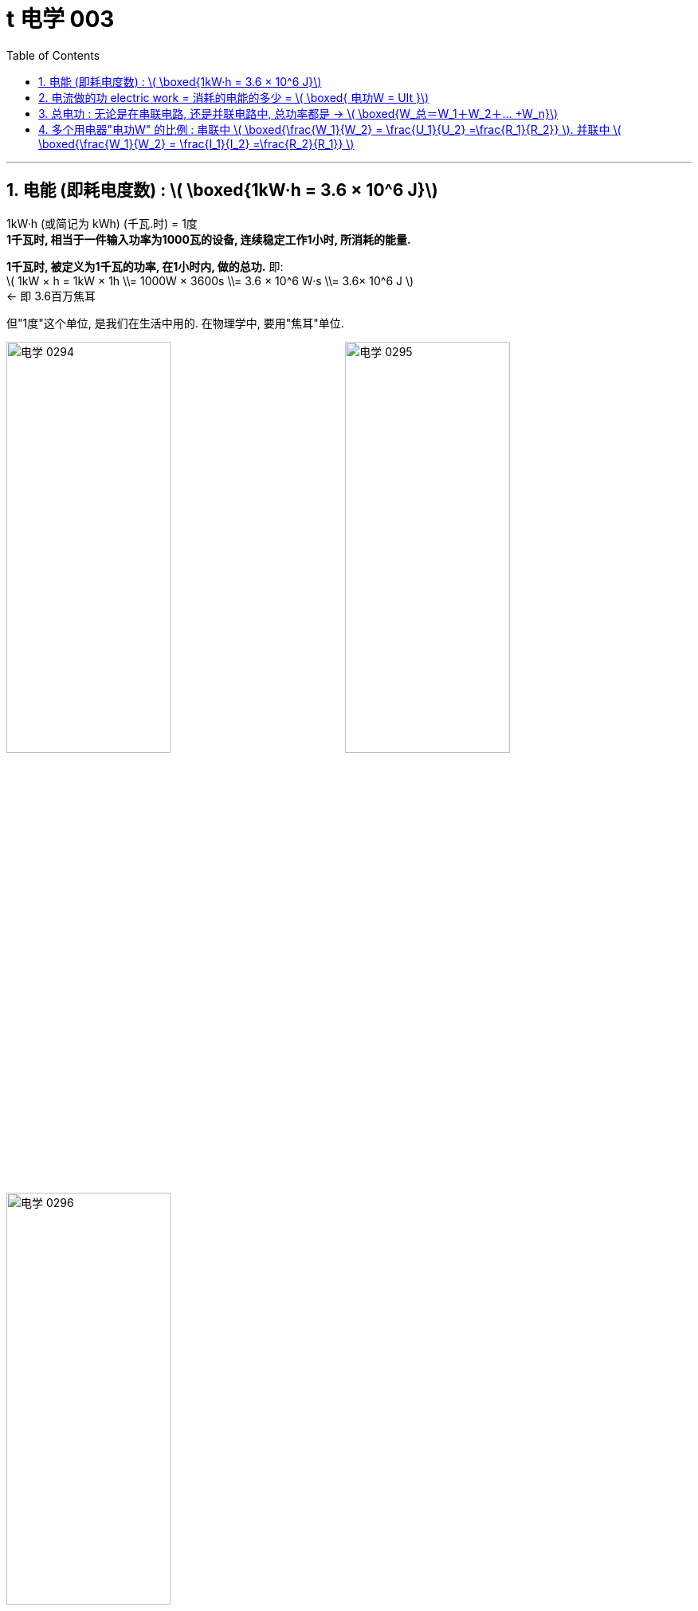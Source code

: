 
= t 电学 003
:toc: left
:toclevels: 3
:sectnums:
:stylesheet: myAdocCss.css

'''


== 电能 (即耗电度数) : latexmath:[ \boxed{1kW·h = 3.6 × 10^6 J}]

1kW·h (或简记为 kWh) (千瓦.时) = 1度 +
*1千瓦时, 相当于一件输入功率为1000瓦的设备, 连续稳定工作1小时, 所消耗的能量.*

*1千瓦时, 被定义为1千瓦的功率, 在1小时内, 做的总功.*  即: +
latexmath:[ 1kW × h = 1kW × 1h \\= 1000W × 3600s \\= 3.6 × 10^6 W·s \\= 3.6× 10^6 J ]  +
<- 即 3.6百万焦耳

但"1度"这个单位, 是我们在生活中用的. 在物理学中, 要用"焦耳"单位.


image:/img/电学 0294.png[,49%]
image:/img/电学 0295.png[,49%]

image:/img/电学 0296.png[,49%]

上图中, 既然表盘转 600转, 代表消耗1度电. 那么: +
表盘转 1800转, 就代表消耗 latexmath:[ \frac{1800}{600}= 3 kW·h] +
表盘转 300转, 就代表消耗 latexmath:[ \frac{300}{600}= \frac{1}{2} kW·h] +
表盘转 54转, 就代表消耗 latexmath:[ \frac{54}{600}= 0.09 kW·h] +

image:/img/电学 0297.png[,49%]

"千瓦·时", 与"焦耳"的换算 :

latexmath:[ 1 kW·h = 1 × 10^3 W × 3600s = 3.6 × 10^6 J]

[.my1]
.案例
====
关于家庭电路中的"电能表"，下列说法正确的是:  +

- A．电能表的作用, 是测量用电器中通过"电流"大小的. × <- 错, 电能表, 测量的是消耗的"电能"多少.
- B．电能表转盘, 转速越快，用电器消耗的电能就越多. × <- 错, 转速越快，代表的是电能消耗"越快", 而不是"越多".
- C．电能表的作用, 是测量用电器消耗"电能"多少的. √
- D．电能表的测量值, 是以“J”为单位的. × <- 错, 单位是 kW·h
====


[.my1]
.案例
====
image:/img/电学 0298.png[,20%]

上图, 你可以看出什么?

- 表中最后一个数字是小数点, 所以此时加重消耗的电能, 为 2818.5 kW·h
- 220V, 表示, 该电能表应该在 电压220V 的电路中使用.
- 50Hz, 表示该电能表应该在 50Hz 的"交流电路"中使用.
- 10(20)A, 表示该电能表的 "标定电流"是10A, "额定最大电流"是20A. 即 该电能表工作时, 最大电流不能超过 20A.
- *3000 r/kW·h, 意思是, 该电能表的转盘每转过3000转 (rotation)，就表明用电器消耗了1kW·h 的电能*. *#即, 这两个变量直径的关系是: latexmath:[3000 r/kW·h = \frac{3000 r}{1kW·h} = \frac{3000转数}{1度电能} ] <- 意思就是"1度电"与"3000转", 是1:1的关系.#*
====

[.my1]
.案例
====
电能表上标有 2000r/ kW·h , 当电能表转40圈时, 消耗电能为多少 kW·h? 合多少J (焦耳) ? +
我们用代数来做, 设要求的"消耗的电能", 为x, 则有:
\begin{align*}
\frac{2000r}{1 kW·h } &= \frac{40r}{x} \\
2000x &= 40 \\
x &= \frac{40}{2000} = \frac{1}{50} kW·h
\end{align*}

合多少焦耳呢?  +
latexmath:[= \frac{1}{50} kW·h × (3.6×10^6J)]
====


== 电流做的功 electric work = 消耗的电能的多少 = latexmath:[ \boxed{ 电功W = UIt }]

[.small]
[options="autowidth" cols="1a,1a"]
|===
|Header 1 |Header 2

|力学中的"功"
|先回忆下物理中的"力功":

latexmath:[ W = F×s]

其中:

- Work 是做的功, 单位是焦耳. +
- Force 是 作用在物体上的力 +
- s 是物体在力的方向上, 通过的距离 +

所以, 做功必要条件是: 有力有距离.

力做功, 就是力做了一件事, 产生了成效. 电流做功的过程, 其实就是电能转化成其他形式的"能"的过程. (如内能(发热), 发光, 机械能等)

- 电炉, 主要是把"电能"转化为"内能"(发热)
- 电动机, 主要是把"电能"转化为"机械能"
- 白炽灯, 主要是把"电能"转化为"内能". 因为**白炽灯把90%以上的电能, 都转化成了"内能", 只有很少的一部分被转化成了"光能".** 所以现在"白炽灯"被淘汰了, 转用"led灯"了.
- 给蓄电池充电, 是把"电能"转化为了"化学能"

|电功 electric work
|**有多少电能发生了转化, 就说电流做了多少"功"，**即电功是多少. *或者说, 消耗了多少电能, 电流就做了多少电功.* +
消耗电能的多少 = 电流做"电功W"的多少.

image:/img/电学 0302.png[,49%]

|电功的单位
|电功 electric work 的单位, 有两个: ① J (焦耳). ② kW·h (千瓦时)

|电功的计算公式
|latexmath:[ \boxed{电功W = 电压U × 电流I × 通电时间秒 time}]

其中:

- 电功W, 单位是 J 焦耳
- 电压U, 单位是 V 伏特
- 电流I, 单位是 A 安培
- 通电时间t, 单位是 s 秒

image:/img/电学 0303.png[,49%]

*因为"做了多少电功", 就是"消耗了多少电能", 它们是一回事, 所以上面这个公式, 就既可以算"电功", 也可以算"电能".*

*记住: #这个电功公式, 在任何电路中都能用, 无论该电路是"纯电阻"还是"非纯电阻"的.#* (而欧姆定律 latexmath:[ I=\frac{U}{R}] 则不是. 欧姆定律只能在"纯电阻"电路中使用.)

那么在"纯电阻电路"中, 我们来用一下"欧姆定律", 就能把"电功公式"进一步推导为: +
\begin{align*}
W &= UIt \\
&= (Ir)It = I^2rt
\end{align*}

或者是:
\begin{align*}
W &= UIt \\
&= U(\frac{U}{R})t = \frac{U^2}{R}t
\end{align*}

把上面两个推导合并一下, 就是:
#latexmath:[ W=UIt = I^2rt =  \frac{U^2}{R}t]# +
记住: 这个推导公式, 只能在"纯电阻电路"中才能用, 因为它里面含有了"欧姆定律"的计算.


|===

[.my1]
.案例
====
**当天空中空气的"湿度"很大、两块云之间的"电压"很高时，原先不导电的空气, 就会变成"导体". 强大的"电流"可在瞬间通过天空，形成闪电。** +
某次闪电的放电电流, 约为 latexmath:[ 1×10^4A], 电压约 latexmath:[ 1.8×10^8V]，放电时间约0.01s, 那么这次闪电释放的电能是多少J 焦耳? 多少 kW·h 千瓦时?

套用公式:
\begin{align*}
W &=UIt \\
&= (1.8×10^8V) × (1×10^4A) × 0.01s \\
&= 1.8×10^{10} J
\end{align*}


换算成 kW·h 就是:
\begin{align*}
\frac{1 kW·h} {3.6×10^6j} & =\frac{x} {1.8×10^{10}j} \\
x & =\frac{1.8×10^{10}} {3.6×10^6} \\
 & =\left( \frac{1}{2} \right) ×10^4 kW·h \\
 &=5×10^3\ kW·h
\end{align*}

====


[.my1]
.案例
====
image:/img/电学 0305.png[,70%]

\begin{align*}
W = UIt \\
& = (1.5V×3) × 0.6A × 60s \\
&= 162 j
\end{align*}
====

[.my1]
.案例
====
使用一盏调光灯，在 1min内, 灯丝两端的电压, 由200V降到100V. 通过它的电流, 由0.25A 降到0.15A. 此过程中灯丝消耗的电能是1800J，那么电流通过灯丝所做的功为?

因为"所消耗的电能"(1800J) 就是"电流所做的功", 所以电功就是 1800J.
====


[.my1]
.案例
====
image:/img/电学 0307.png[,60%]

\begin{align*}
W &= UIt \\
&= (IR)×I×t \\
&= (0.2A×30Ω)×0.2A×60s \\
&= 72 J
\end{align*}
====














[.my1]
.案例
====
电脑机箱电源距离:

*家庭电路, 供应的是 "电压220V, 50Hz, 交流电".* 而电脑硬件,需要的却是"低压, 直流电". 所以, 这就需要进行一个转换, 这个任务, 就由"机箱中的电源"来完成.  +
机箱电源, 会把家庭电路的电流, 转换成 12V, 5V, 和 3.3V 的直流电. +
CPU的工作电压, 是1.3V左右. 显卡核心的工作电压, 是1.1V左右.


image:/img/电学 0299.png[,49%]

*电源的供电能力, 由什么来衡量? -- 额定功率.* 即电源在稳态下, 所有接口能持续稳定输出的最大功率的和。

比如, 下图有一个"额定功率" 1000W 的电源,
可以看到:

[.small]
[options="autowidth" cols="1a,1a"]
|===
|Header 1 |Header 2

|它的12V单路输出, 可以达到 83A. 也就是 996W.   +
即 latexmath:[ Work =UIt \\= 12V × 83A × 1s \\= 996 W]
|image:/img/电学 0300.png[,100%]

|而+5V和+3.3V, 各自可以分别输出25A 的电流. 两者分别, 或同时总计输出的功率, 不超过125W. +
即 latexmath:[ W = UIt \\= 5V  × 25A \\= 125W ]
|image:/img/电学 0301.png[,100%]

|其中, 我们还看到还有 -12V, 但-12V现在电脑几乎不用了, "功率W"也低. 即能算出 +
latexmath:[ W=UIt \\= (-12V) × 0.3A \\= 3.6W]  +
基本可以忽略.
|image:/img/电学 0308.png[,100%]

|+5V stand-by, 主要是在电脑进入"待机"后, 提供微弱的供电.
|image:/img/电学 0309.png[,100%]

|所以, 把上面的每个电压, 输出的电功率, 全加起来, 就是  +
latexmath:[ = 125W +996W+3.6W+15W \\= 1139.6W ],  +
即约为1000W.
|image:/img/电学 0310.png[,100%]
|===

*电源的实时输出功率Work, 会依据电脑需要, 动态调整. 并不是说"额定1000W" 的电源, 开机就一直是1000w. 而是需要500W时, 就只会输出50OW. 所以电源功率, 照着大了买, 并不会有"增加功耗"的坏处.*

还有一个变量, 是**"转化率"**: 简单讲就是, **电源在完成"交流"变"直流"的过程中, 会产生一定的损耗, 并以"热量"的形式散发到空气中去. **

*注意: 电源的额定功率, 直接就是指"直流输出端"数值.* 比如, *一颗额定500W的电源, 转化率是90%,  它的"直流输出端", 直接就是500w. 那么转化率中的10%是损失在哪里呢? 损失在"输入端"中了. 即输入端要输入 555W,* 其中10%(有55W)会以热量的形式散发, 这样后, 输出端就是能提供 500W 的电功率. +
因此, 电源中装的风扇, 就是用来对"转化率"过程中损失的10%功率 (转化成了内能), 用来散热的.

image:/img/电学 0311.png[,60%]

\begin{align*}
输入端提供的电功率x × 90\% &= 500W \\
x &= \frac{500}{0.9} = 555.55 W
\end{align*}

品质越好的电源, "转化率"的曲线也就越高. 对应的"80PLUS认证",  也就是金银铜牌的等级会更好



image:/img/电学 0312.png[,60%]

image:/img/电学 0313.png[,60%]

一般, 电脑中, 用电功耗最大的两个硬件, 就是CPU 和显卡, 因此在选购电源时, 主要看的就是这两个硬件的功耗.

[.small]
[options="autowidth" cols="1a,1a"]
|===
|Header 1 |Header 2

|CPU对"电功率"的消耗
|我们常用的评判功耗的标准, 是"单烤FPU". 这是软件AIDA64内的系统稳定性测试的一项功能.

image:/img/电学 0314.png[,80%]

|显卡对"电功率"的消耗
|显卡的TDP, 一般来说就是对应着显卡工作时的最大平均功耗. 通常会使用Furmark这个软件来测试. 当显卡的状态指示信息, 显示为 PWR 时, 则代表显卡撞上了功耗墙. 这个 Board Power Draw 就是此时的整卡功耗了.

image:/img/电学 0315.png[,80%]

|===

但无论是 CPU 还是显卡, 都不是一个恒定阻值的电阻, 而是一个有着无数"晶体管开关"的电子元器件. 它们的功耗, 不是水平一条直线的, 而是脉冲和波动的.

image:/img/电学 0316.png[,49%]
====


*注意: #欧姆定律 latexmath:[ I = \frac{U}{R}] , 只能在"纯电阻电路"中, 才能使用!# 什么叫"纯电阻电路"? 就是电能除了转化为"内能"以外, 没有"其他能"的转化 (即没有浪费在其他方面).*

即, *"非纯电阻"电路是: 电能除了转化为"内能"以外, 还有其他能的转化.* 如**含有"电动机"的电器 (电路图中符号是"带圈的M")**, 如电风扇 (电能 -> 机械能),

image:/img/电学 0306.png[,49%]



比如:

- **白炽灯 : 它把90%以上的电能, 都转化为"内能"，只有很少很少转化为光能。所以，**在中学电学计算中，*白炽灯也近似看做"纯电阻"。*
- 而**节能灯: 它大部分能量都转换成了"光能", 所以节能灯属于"非纯电阻"电路。**这也是为什么"白炽灯"远比"节能灯"耗电的原因。


[.my1]
.案例
====
下列各组器材，不能直接或间接测量"电功"的是 ( C ) :

- A.电能表  <- 电能表就是用来测"电功"的. +
- B.电压表U、电流表I、停表t <- 满足计算"电功公式"所需的三个变量, W=UIt +
- C.电压表U、电流表I、滑动变阻器R  <- 没有时间t, 所以无法满足"电功公式"中的变量要求.
- D.电流表I、定值电阻R、停表t <- 可以利用欧姆公式, 来得到U, 所以就能运用电功公式 W=UIt
- E．电压表U、定值电阻R、停表t <- 可以利用欧姆公式, 来得到I, 所以就能运用电功公式 W=UIt

====



== 总电功 : 无论是在串联电路, 还是并联电路中, 总功率都是 -> latexmath:[ \boxed{W_总＝W_1＋W_2＋… +W_n}]

[.small]
[options="autowidth" cols="1a,1a"]
|===
|Header 1 |Header 2

|串联电路中, 消耗的总电功, 等于各用电器消耗的电功之和
|image:/img/电学 0378.png[,100%]

如上图, 电路中有两个用电器 R1, R2, 那么它们消耗的总电功是多少呢?

R1的电功是: latexmath:[ W_1 = U_1 It] +
R2的电功是: latexmath:[ W_2 = U_2 It]

两个用电器消耗的 总电功W 之和是 :

\begin{align*}
 W_1 +W_2 &=U_1 It + U_2 It \\
&= (U_1+U_2)It ← 串联电路中, U= U1+U2 \\
&= UIt \\
&= W_总 ← 即, 串联电路中, 总电功等于各个用电器的电功之和.  \\
\end{align*}

|并联电路中,
|image:/img/电学 0379.png[,100%]

R1的电功是: latexmath:[ W_1 = U I_1t] +
R2的电功是: latexmath:[ W_2 = U I_2t]

两个用电器消耗的 总电功W 之和是 :

\begin{align*}
 W_1 +W_2 &=U I_1t + U I_2t \\
&= U(I_1+ I_2)t ← 并联电路中, I= I1+I2 \\
&= UIt \\
&= W_总 ← 即, 并联电路中, 总电功也等于各个用电器的电功之和.  \\
\end{align*}
|===

image:/img/电学 0380.png[,49%]


[.my1]
.案例
====
image:/img/电学 0381.png[,65%]

如上图, 有4个电路, 问它们所消耗的"电功"的大小排序是怎样的? +
电功公式 latexmath:[ W=UIt = U \frac{U}{R} t = \frac{U^2}{R}t] <- 即, R 和 W 成反比关系.

第1个电路, latexmath:[ R_总 = R_1 + R_2] <- 甲 +
第2个电路, latexmath:[ R_总 = \frac{R_1R_2}{R_1 + R_2}] <- 乙 +
第3个电路, latexmath:[ R_总 = R_1] <- 丙 +
第4个电路, latexmath:[ R_总 = R_2] <- 丁 +

可以看出, 这4个电路的 latexmath:[R_总 ], 排序是: +
latexmath:[ \frac{R_1R_2}{R_1 + R_2}<  R_1<R_2 < R_1 + R_2] +
即: latexmath:[ R_乙 < R_丙 < R_丁< R_甲  ]

那么, 电功率排序, 就是电阻排序的倒过来关系 (R越小者, W越大) +
即 latexmath:[ W_乙 > W_丙 > w_丁 > W_甲  ]
====


== 多个用电器"电功W" 的比例 : 串联中  latexmath:[ \boxed{\frac{W_1}{W_2} = \frac{U_1}{U_2}  =\frac{R_1}{R_2}} ]. 并联中  latexmath:[ \boxed{\frac{W_1}{W_2} = \frac{I_1}{I_2}  =\frac{R_2}{R_1}} ]

[.small]
[options="autowidth" cols="1a,1a"]
|===
|Header 1 |Header 2

|串联电路
|image:/img/电学 0382.png[,70%]

串联电路中, 有这个"分压公式"存在: latexmath:[ \frac{U_1}{U_2}  =\frac{R_1}{R_2}] ①

好, 现在, 我们来看上图中两个电阻的电功率之比, 就是: +

\begin{align*}
 \frac{W_1}{W_2} &= \frac{U_1 I_1 t_1}{U_2 I_2 t_2 } ← 串联电路中,  I_1=I_2 \\
&=  \frac{U_1}{U_2} ②
\end{align*}

现在, 我们把式子 ① 和 ② 放在一起看, 发现: latexmath:[ \boxed{\frac{W_1}{W_2} = \frac{U_1}{U_2}  =\frac{R_1}{R_2}} ], 即 两者的"电功率W" 比, 就等于它们的"电阻R" 比.

|并联电路
|image:/img/电学 0383.png[,70%]

同样, 可以得到  latexmath:[ \boxed{\frac{W_1}{W_2} = \frac{I_1}{I_2}  =\frac{R_2}{R_1}} ]
|===




https://www.bilibili.com/video/BV1CG4y1n7Eg?spm_id_from=333.788.videopod.episodes&vd_source=52c6cb2c1143f8e222795afbab2ab1b5&p=51



